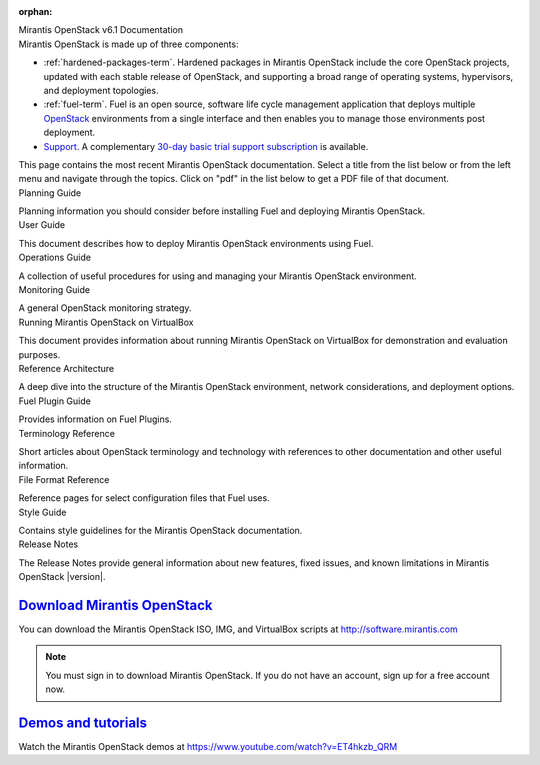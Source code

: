 :orphan:

.. index:: Home page

.. _Homepage:

.. container:: home-title

  Mirantis OpenStack v6.1 Documentation

.. container:: what-is-mirantis-openstack

  Mirantis OpenStack is made up of three components:

  * :ref:`hardened-packages-term`.
    Hardened packages in Mirantis OpenStack
    include the core OpenStack projects,
    updated with each stable release of OpenStack,
    and supporting a broad range of operating systems,
    hypervisors, and deployment topologies.

  * :ref:`fuel-term`.
    Fuel is an open source, software life cycle management application
    that deploys multiple `OpenStack <https://www.openstack.org/>`_
    environments from a single interface
    and then enables you to manage those environments post deployment.

  * `Support <https://software.mirantis.com/support-options/>`_.
    A complementary `30-day basic trial support subscription
    <https://software.mirantis.com/trial-support-subscription/>`_
    is available.

  This page contains the most recent Mirantis OpenStack documentation.
  Select a title from the list below
  or from the left menu and navigate through the topics.
  Click on "pdf" in the list below
  to get a PDF file of that document.

.. container:: planning-guide

  Planning Guide

  Planning information you should consider before
  installing Fuel and deploying Mirantis OpenStack.


.. container:: user-guide

  User Guide

  This document describes how to deploy Mirantis OpenStack environments
  using Fuel.

.. container:: operations-guide

  Operations Guide

  A collection of useful procedures for using and managing
  your Mirantis OpenStack environment.

.. container:: monitoring-guide

  Monitoring Guide

  A general OpenStack monitoring strategy.

.. container:: virtualbox

  Running Mirantis OpenStack on VirtualBox

  This document provides information about running Mirantis OpenStack on VirtualBox
  for demonstration and evaluation purposes.

.. container:: ref-arch

  Reference Architecture

  A deep dive into the structure of the Mirantis OpenStack environment,
  network considerations, and deployment options.

.. container:: plugin-dev

  Fuel Plugin Guide

  Provides information on Fuel Plugins.

.. container:: terminology-ref

  Terminology Reference

  Short articles about OpenStack terminology and technology
  with references to other documentation and other useful information.

.. container:: file-ref

  File Format Reference

  Reference pages for select configuration files that Fuel uses.

.. container:: style-guide

  Style Guide

  Contains style guidelines for the Mirantis OpenStack documentation.

.. container:: release-notes

  Release Notes

  The Release Notes provide general information about new features,
  fixed issues, and known limitations in Mirantis OpenStack |version|.


`Download Mirantis OpenStack <http://software.mirantis.com>`__
~~~~~~~~~~~~~~~~~~~~~~~~~~~~~~~~~~~~~~~~~~~~~~~~~~~~~~~~~~~~~~

You can download the Mirantis OpenStack ISO, IMG, and VirtualBox scripts at http://software.mirantis.com

.. note:: You must sign in to download Mirantis OpenStack. 
          If you do not have an account, sign up for a free account now.

`Demos and tutorials <https://www.youtube.com/watch?v=ET4hkzb_QRM>`__
~~~~~~~~~~~~~~~~~~~~~~~~~~~~~~~~~~~~~~~~~~~~~~~~~~~~~~~~~~~~~~~~~~~~~

Watch the Mirantis OpenStack demos at https://www.youtube.com/watch?v=ET4hkzb_QRM
